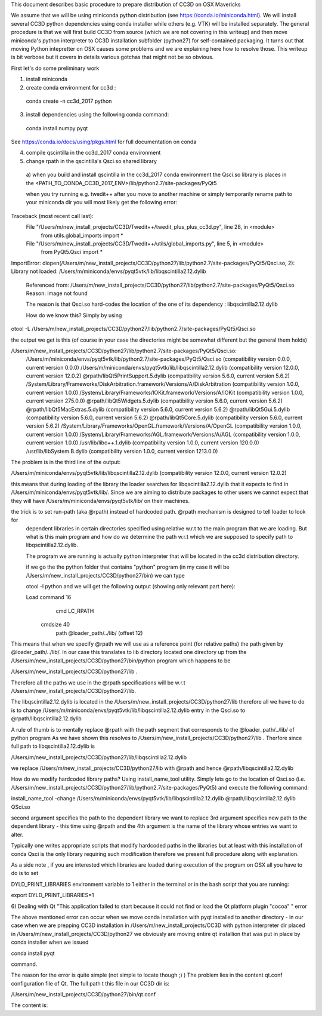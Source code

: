 This document describes basic procedure to prepare distribution of CC3D on OSX Mavericks

We assume that we will be using miniconda python distribution (see https://conda.io/miniconda.html). We will install
several CC3D python dependencies using conda installer while others (e.g. VTK) will be installed separately.
The general procedure is that we will first build CC3D from source (which we are not covering in this writeup) and then
move miniconda's python interpreter to CC3D installation subfolder (python27) for self-contained packaging. It turns out
that moving Python intepretter on OSX causes some problems and we are explaining here how to resolve those. This writeup
is bit verbose but it covers in details various gotchas that might not be so obvious.

First let's do some preliminary work

1) install miniconda
2) create conda environment for cc3d :

 conda create -n cc3d_2017 python

3) install dependencies using the following conda command:

 conda install numpy pyqt

See https://conda.io/docs/using/pkgs.html for full documentation on conda

4) compile qscintilla in the cc3d_2017 conda environment

5) change rpath in the qscintilla's Qsci.so shared library
 a) when you build and install qscintilla in the cc3d_2017 conda environment the Qsci.so library is places in the
 <PATH_TO_CONDA_CC3D_2017_ENV>/lib/python2.7/site-packages/PyQt5

 when you try running e.g. twedit++ after you move to another machine or simply temporarily rename path to your miniconda dir
 you will most likely get the following error:

Traceback (most recent call last):
  File "/Users/m/new_install_projects/CC3D/Twedit++/twedit_plus_plus_cc3d.py", line 28, in <module>
    from utils.global_imports import *
  File "/Users/m/new_install_projects/CC3D/Twedit++/utils/global_imports.py", line 5, in <module>
    from PyQt5.Qsci import *
ImportError: dlopen(/Users/m/new_install_projects/CC3D/python27/lib/python2.7/site-packages/PyQt5/Qsci.so, 2):
Library not loaded: /Users/m/miniconda/envs/pyqt5vtk/lib/libqscintilla2.12.dylib
  Referenced from: /Users/m/new_install_projects/CC3D/python27/lib/python2.7/site-packages/PyQt5/Qsci.so
  Reason: image not found

  The reason is that Qsci.so hard-codes the location of the one of its dependency : libqscintilla2.12.dylib

  How do we know this? Simply by using
otool -L /Users/m/new_install_projects/CC3D/python27/lib/python2.7/site-packages/PyQt5/Qsci.so

the output we get is this (of course in your case the directories might be somewhat different but the general them holds)

/Users/m/new_install_projects/CC3D/python27/lib/python2.7/site-packages/PyQt5/Qsci.so:
	/Users/m/miniconda/envs/pyqt5vtk/lib/python2.7/site-packages/PyQt5/Qsci.so (compatibility version 0.0.0, current version 0.0.0)
	/Users/m/miniconda/envs/pyqt5vtk/lib/libqscintilla2.12.dylib (compatibility version 12.0.0, current version 12.0.2)
	@rpath/libQt5PrintSupport.5.dylib (compatibility version 5.6.0, current version 5.6.2)
	/System/Library/Frameworks/DiskArbitration.framework/Versions/A/DiskArbitration (compatibility version 1.0.0, current version 1.0.0)
	/System/Library/Frameworks/IOKit.framework/Versions/A/IOKit (compatibility version 1.0.0, current version 275.0.0)
	@rpath/libQt5Widgets.5.dylib (compatibility version 5.6.0, current version 5.6.2)
	@rpath/libQt5MacExtras.5.dylib (compatibility version 5.6.0, current version 5.6.2)
	@rpath/libQt5Gui.5.dylib (compatibility version 5.6.0, current version 5.6.2)
	@rpath/libQt5Core.5.dylib (compatibility version 5.6.0, current version 5.6.2)
	/System/Library/Frameworks/OpenGL.framework/Versions/A/OpenGL (compatibility version 1.0.0, current version 1.0.0)
	/System/Library/Frameworks/AGL.framework/Versions/A/AGL (compatibility version 1.0.0, current version 1.0.0)
	/usr/lib/libc++.1.dylib (compatibility version 1.0.0, current version 120.0.0)
	/usr/lib/libSystem.B.dylib (compatibility version 1.0.0, current version 1213.0.0)

The problem is in the third line of the output:

/Users/m/miniconda/envs/pyqt5vtk/lib/libqscintilla2.12.dylib (compatibility version 12.0.0, current version 12.0.2)

this means that during loading of the library the loader searches for libqscintilla2.12.dylib that it expects to find in
/Users/m/miniconda/envs/pyqt5vtk/lib/. Since we are aiming to distribute packages to other users we cannot expect that they will have
/Users/m/miniconda/envs/pyqt5vtk/lib/ on their machines.

the trick is to set run-path (aka @rpath) instead of hardcoded path. @rpath mechanism is designed to tell loader to look for
 dependent libraries in certain directories specified using relative w.r.t to the main program that we are loading. But
 what is this main program and how do we determine the path w.r.t which we are supposed to specify path to libqscintilla2.12.dylib.

 The program we are running is actually python interpreter that will be located in the cc3d distribution directory.

 if we go the the python folder that contains "python" program (in my case it will be
 /Users/m/new_install_projects/CC3D/python27/bin) we can type

 otool -l python and we will get the following output (showing only relevant part here):

 Load command 16
          cmd LC_RPATH
      cmdsize 40
         path @loader_path/../lib/ (offset 12)

This means that when we specify @rpath we will use as a reference point (for relative paths) the path given by
@loader_path/../lib/. In our case this translates to lib directory located one directory up from the
/Users/m/new_install_projects/CC3D/python27/bin/python program which happens to be

/Users/m/new_install_projects/CC3D/python27/lib .

Therefore all the paths we use in the @rpath specifications will be w.r.t  /Users/m/new_install_projects/CC3D/python27/lib.

The libqscintilla2.12.dylib is located in the /Users/m/new_install_projects/CC3D/python27/lib therefore all we have to do is
to change /Users/m/miniconda/envs/pyqt5vtk/lib/libqscintilla2.12.dylib entry in the Qsci.so to @rpath/libqscintilla2.12.dylib

A rule of thumb is to mentally replace @rpath with the path segment that corresponds to the @loader_path/../lib/ of python program
As we have shown this resolves to /Users/m/new_install_projects/CC3D/python27/lib . Therfore since
full path to libqscintilla2.12.dylib is

/Users/m/new_install_projects/CC3D/python27/lib/libqscintilla2.12.dylib

we replace /Users/m/new_install_projects/CC3D/python27/lib with @rpath and hence @rpath/libqscintilla2.12.dylib

How do we modify hardcoded library paths? Using install_name_tool utility. Simply lets go to the location of
Qsci.so (i.e. /Users/m/new_install_projects/CC3D/python27/lib/python2.7/site-packages/PyQt5) and execute the following command:

install_name_tool -change /Users/m/miniconda/envs/pyqt5vtk/lib/libqscintilla2.12.dylib @rpath/libqscintilla2.12.dylib QSci.so

second argument specifies the path to the dependent library we want to replace 3rd argument specifies new path to
the dependent library -  this time using @rpath and the 4th argument is the name of the library whose entries we want to
alter.

Typically one writes appropriate scripts that modify hardcoded paths in the libraries but at least with this installation of conda
Qsci is the only library requiring such modification therefore we present full procedure along with explanation.

As a side note , if you are interested which libraries are loaded during execution of the program on OSX all you have to do is to set

DYLD_PRINT_LIBRARIES environment variable to 1 either in the terminal or in the bash script that you are running:

export DYLD_PRINT_LIBRARIES=1

6) Dealing with Qt "This application failed to start because it could not find or load the Qt platform plugin "cocoa" "
error

The above mentioned error can occur when we move conda installation  with pyqt installed to another directory - in our case
when we are prepping CC3D installation in /Users/m/new_install_projects/CC3D with python interpreter dir placed in
/Users/m/new_install_projects/CC3D/python27 we obviously are moving entire qt installion that was put in place by
conda installer when we issued

conda install pyqt

command.

The reason for the error is quite simple (not simple to locate though ;) ) The problem lies in the content qt.conf
configuration file of Qt. The full path t this file in our CC3D dir is:

/Users/m/new_install_projects/CC3D/python27/bin/qt.conf

The content is:



